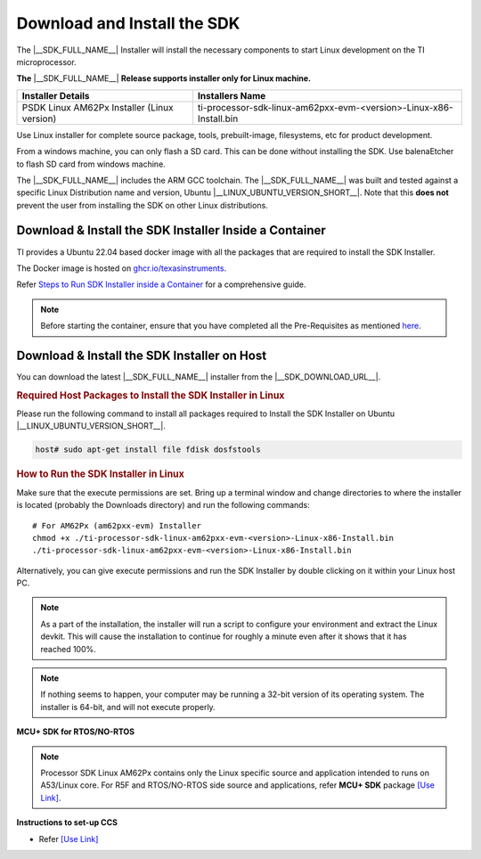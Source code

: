 .. _download-and-install-sdk:

Download and Install the SDK
============================

The |__SDK_FULL_NAME__| Installer will install the necessary components
to start Linux development on the TI microprocessor.

**The** |__SDK_FULL_NAME__| **Release supports installer only for Linux machine.**

+----------------------------------------------+----------------------------------------------------------------------+
| **Installer Details**                        | **Installers Name**                                                  |
+----------------------------------------------+----------------------------------------------------------------------+
| PSDK Linux AM62Px Installer (Linux version)  | ti-processor-sdk-linux-am62pxx-evm-<version>-Linux-x86-Install.bin   |
+----------------------------------------------+----------------------------------------------------------------------+

Use Linux installer for complete source package, tools, prebuilt-image, filesystems,
etc for product development.

From a windows machine, you can only flash a SD card. This can be done without
installing the SDK. Use balenaEtcher to flash SD card from windows machine.

The |__SDK_FULL_NAME__| includes the ARM GCC toolchain.
The |__SDK_FULL_NAME__| was built and tested against a specific Linux
Distribution name and version, Ubuntu |__LINUX_UBUNTU_VERSION_SHORT__|.
Note that this **does not** prevent the user from installing the SDK on other Linux
distributions.

Download & Install the SDK Installer Inside a Container
-------------------------------------------------------

TI provides a Ubuntu 22.04 based docker image with all the packages that are required to install the SDK Installer.

The Docker image is hosted on `ghcr.io/texasinstruments <https://github.com/TexasInstruments/ti-docker-images/pkgs/container/ubuntu-distro>`__.

Refer `Steps to Run SDK Installer inside a Container <https://github.com/TexasInstruments/ti-docker-images?tab=readme-ov-file#steps-to-run-sdk-installer-inside-container>`__ for a comprehensive guide.

.. note::

    Before starting the container, ensure that you have completed all the Pre-Requisites as mentioned `here <https://github.com/TexasInstruments/ti-docker-images?tab=readme-ov-file#pre-requisites>`__.

Download & Install the SDK Installer on Host
--------------------------------------------

You can download the latest |__SDK_FULL_NAME__| installer from the
|__SDK_DOWNLOAD_URL__|.

.. rubric:: Required Host Packages to Install the SDK Installer in Linux
   :name: required-host-packages-to-install-the-sdk-installer-linux

Please run the following command to install all packages required to Install the SDK Installer on Ubuntu |__LINUX_UBUNTU_VERSION_SHORT__|.

.. code-block:: console

    host# sudo apt-get install file fdisk dosfstools

.. rubric:: How to Run the SDK Installer in Linux
   :name: how-to-run-the-sdk-installer-linux

Make sure that the execute permissions are set. Bring up a terminal
window and change directories to where the installer is located
(probably the Downloads directory) and run the following commands:

.. parsed-literal::

    # For AM62Px (am62pxx-evm) Installer
    chmod +x ./ti-processor-sdk-linux-am62pxx-evm-<version>-Linux-x86-Install.bin
    ./ti-processor-sdk-linux-am62pxx-evm-<version>-Linux-x86-Install.bin

Alternatively, you can give execute permissions and run the SDK Installer
by double clicking on it within your Linux host PC.

.. note::
   As a part of the installation, the installer will run a script to configure your
   environment and extract the Linux devkit. This will cause the installation to
   continue for roughly a minute even after it shows that it has reached 100%.

.. note::
   If nothing seems to happen, your computer may be running a 32-bit version of
   its operating system. The installer is 64-bit, and will not execute properly.


**MCU+ SDK for RTOS/NO-RTOS**

.. note::
   Processor SDK Linux AM62Px contains only the Linux specific source and application intended
   to runs on A53/Linux core. For R5F and RTOS/NO-RTOS side source and applications, refer **MCU+ SDK**
   package `[Use Link] <https://software-dl.ti.com/mcu-plus-sdk/esd/AM62PX/10_01_00_33/exports/docs/api_guide_am62px/index.html>`__.

**Instructions to set-up CCS**

-  Refer `[Use Link] <https://software-dl.ti.com/mcu-plus-sdk/esd/AM62PX/10_01_00_33/exports/docs/api_guide_am62px/CCS_SETUP_PAGE.html>`__
